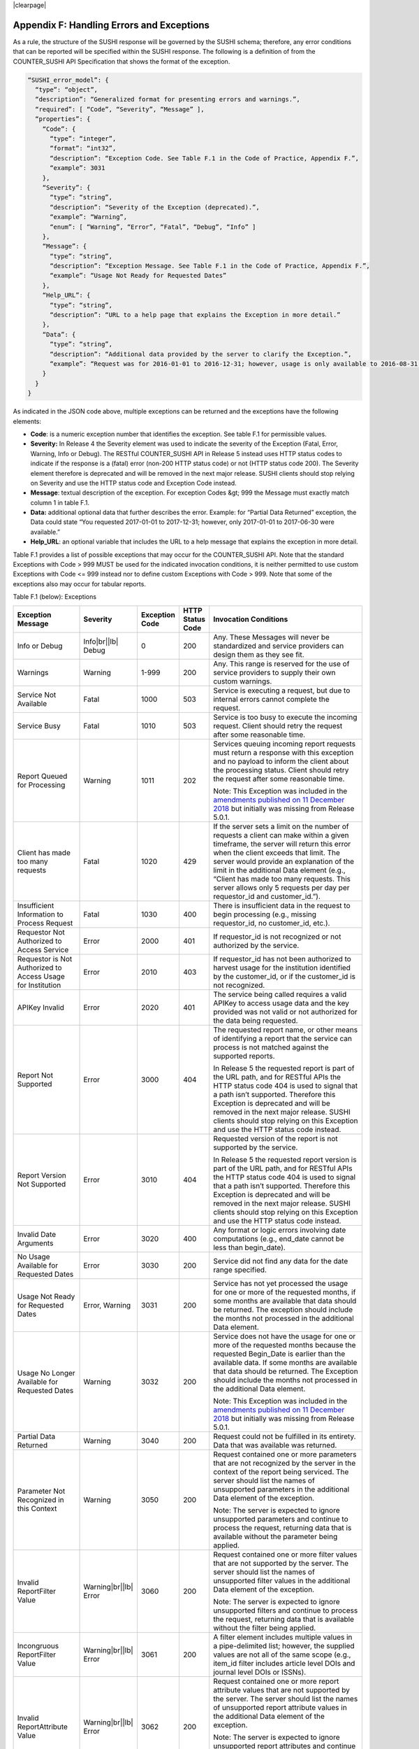 .. The COUNTER Code of Practice Release 5 © 2017-2021 by COUNTER
   is licensed under CC BY-SA 4.0. To view a copy of this license,
   visit https://creativecommons.org/licenses/by-sa/4.0/

|clearpage|

.. _appendix-f:

Appendix F: Handling Errors and Exceptions
==========================================

As a rule, the structure of the SUSHI response will be governed by the SUSHI schema; therefore, any error conditions that can be reported will be specified within the SUSHI response. The following is a definition of from the COUNTER_SUSHI API Specification that shows the format of the exception.

.. code-block:: json-object

   “SUSHI_error_model”: {
     “type”: “object”,
     “description”: “Generalized format for presenting errors and warnings.”,
     “required”: [ “Code”, “Severity”, “Message” ],
     “properties”: {
       “Code”: {
         “type”: “integer”,
         “format”: “int32”,
         “description”: “Exception Code. See Table F.1 in the Code of Practice, Appendix F.”,
         “example”: 3031
       },
       “Severity”: {
         “type”: “string”,
         “description”: “Severity of the Exception (deprecated).”,
         “example”: “Warning”,
         “enum”: [ “Warning”, “Error”, “Fatal”, “Debug”, “Info” ]
       },
       “Message”: {
         “type”: “string”,
         “description”: “Exception Message. See Table F.1 in the Code of Practice, Appendix F.”,
         “example”: “Usage Not Ready for Requested Dates”
       },
       “Help_URL”: {
         “type”: “string”,
         “description”: “URL to a help page that explains the Exception in more detail.”
       },
       “Data”: {
         “type”: “string”,
         “description”: “Additional data provided by the server to clarify the Exception.”,
         “example”: “Request was for 2016-01-01 to 2016-12-31; however, usage is only available to 2016-08-31.”
       }
     }
   }

As indicated in the JSON code above, multiple exceptions can be returned and the exceptions have the following elements:

* **Code**: is a numeric exception number that identifies the exception. See table F.1 for permissible values.
* **Severity:** In Release 4 the Severity element was used to indicate the severity of the Exception (Fatal, Error, Warning, Info or Debug). The RESTful COUNTER_SUSHI API in Release 5 instead uses HTTP status codes to indicate if the response is a (fatal) error (non-200 HTTP status code) or not (HTTP status code 200). The Severity element therefore is deprecated and will be removed in the next major release. SUSHI clients should stop relying on Severity and use the HTTP status code and Exception Code instead.
* **Message**: textual description of the exception. For exception Codes &gt; 999 the Message must exactly match column 1 in table F.1.
* **Data:** additional optional data that further describes the error. Example: for “Partial Data Returned” exception, the Data could state “You requested 2017-01-01 to 2017-12-31; however, only 2017-01-01 to 2017-06-30 were available.”
* **Help_URL**: an optional variable that includes the URL to a help message that explains the exception in more detail.

Table F.1 provides a list of possible exceptions that may occur for the COUNTER_SUSHI API. Note that the standard Exceptions with Code > 999 MUST be used for the indicated invocation conditions, it is neither permitted to use custom Exceptions with Code <= 999 instead nor to define custom Exceptions with Code > 999. Note that some of the exceptions also may occur for tabular reports.

Table F.1 (below): Exceptions

.. only:: latex

   .. tabularcolumns:: |>{\raggedright\arraybackslash}\Y{0.21}|>{\raggedright\arraybackslash}\Y{0.11}|>{\raggedright\arraybackslash}\Y{0.12}|>{\raggedright\arraybackslash}\Y{0.09}|>{\parskip=\tparskip}\Y{0.47}|

.. list-table::
   :class: longtable
   :widths: 20 9 10 7 54
   :header-rows: 1

   * - Exception Message
     - Severity
     - Exception Code
     - HTTP Status Code
     - Invocation Conditions

   * - Info or Debug
     - Info\ |br|\ |lb|
       Debug
     - 0
     - 200
     - Any. These Messages will never be standardized and service providers can design them as they see fit.

   * - Warnings
     - Warning
     - 1-999
     - 200
     - Any. This range is reserved for the use of service providers to supply their own custom warnings.

   * - Service Not Available
     - Fatal
     - 1000
     - 503
     - Service is executing a request, but due to internal errors cannot complete the request.

   * - Service Busy
     - Fatal
     - 1010
     - 503
     - Service is too busy to execute the incoming request. Client should retry the request after some reasonable time.

   * - Report Queued for Processing
     - Warning
     - 1011
     - 202
     - Services queuing incoming report requests must return a response with this exception and no payload to inform the client about the processing status. Client should retry the request after some reasonable time.

       Note: This Exception was included in the `amendments published on 11 December 2018 <https://www.projectcounter.org/amendments-clarifications-code-practice-release-5/>`__ but initially was missing from Release 5.0.1.

   * - Client has made too many requests
     - Fatal
     - 1020
     - 429
     - If the server sets a limit on the number of requests a client can make within a given timeframe, the server will return this error when the client exceeds that limit. The server would provide an explanation of the limit in the additional Data element (e.g., “Client has made too many requests. This server allows only 5 requests per day per requestor_id and customer_id.”).

   * - Insufficient Information to Process Request
     - Fatal
     - 1030
     - 400
     - There is insufficient data in the request to begin processing (e.g., missing requestor_id, no customer_id, etc.).

   * - Requestor Not Authorized to Access Service
     - Error
     - 2000
     - 401
     - If requestor_id is not recognized or not authorized by the service.

   * - Requestor is Not Authorized to Access Usage for Institution
     - Error
     - 2010
     - 403
     - If requestor_id has not been authorized to harvest usage for the institution identified by the customer_id, or if the customer_id is not recognized.

   * - APIKey Invalid
     - Error
     - 2020
     - 401
     - The service being called requires a valid APIKey to access usage data and the key provided was not valid or not authorized for the data being requested.

   * - Report Not Supported
     - Error
     - 3000
     - 404
     - The requested report name, or other means of identifying a report that the service can process is not matched against the supported reports.

       In Release 5 the requested report is part of the URL path, and for RESTful APIs the HTTP status code 404 is used to signal that a path isn’t supported. Therefore this Exception is deprecated and will be removed in the next major release. SUSHI clients should stop relying on this Exception and use the HTTP status code instead.

   * - Report Version Not Supported
     - Error
     - 3010
     - 404
     - Requested version of the report is not supported by the service.

       In Release 5 the requested report version is part of the URL path, and for RESTful APIs the HTTP status code 404 is used to signal that a path isn’t supported. Therefore this Exception is deprecated and will be removed in the next major release. SUSHI clients should stop relying on this Exception and use the HTTP status code instead.

   * - Invalid Date Arguments
     - Error
     - 3020
     - 400
     - Any format or logic errors involving date computations (e.g., end_date cannot be less than begin_date).

   * - No Usage Available for Requested Dates
     - Error
     - 3030
     - 200
     - Service did not find any data for the date range specified.

   * - Usage Not Ready for Requested Dates
     - Error, Warning
     - 3031
     - 200
     - Service has not yet processed the usage for one or more of the requested months, if some months are available that data should be returned. The exception should include the months not processed in the additional Data element.

   * - Usage No Longer Available for Requested Dates
     - Warning
     - 3032
     - 200
     - Service does not have the usage for one or more of the requested months because the requested Begin_Date is earlier than the available data. If some months are available that data should be returned. The Exception should include the months not processed in the additional Data element.

       Note: This Exception was included in the `amendments published on 11 December 2018 <https://www.projectcounter.org/amendments-clarifications-code-practice-release-5/>`__ but initially was missing from Release 5.0.1.

   * - Partial Data Returned
     - Warning
     - 3040
     - 200
     - Request could not be fulfilled in its entirety. Data that was available was returned.

   * - Parameter Not Recognized in this Context
     - Warning
     - 3050
     - 200
     - Request contained one or more parameters that are not recognized by the server in the context of the report being serviced. The server should list the names of unsupported parameters in the additional Data element of the exception.

       Note: The server is expected to ignore unsupported parameters and continue to process the request, returning data that is available without the parameter being applied.

   * - Invalid ReportFilter Value
     - Warning\ |br|\ |lb|
       Error
     - 3060
     - 200
     - Request contained one or more filter values that are not supported by the server. The server should list the names of unsupported filter values in the additional Data element of the exception.

       Note: The server is expected to ignore unsupported filters and continue to process the request, returning data that is available without the filter being applied.

   * - Incongruous ReportFilter Value
     - Warning\ |br|\ |lb|
       Error
     - 3061
     - 200
     - A filter element includes multiple values in a pipe-delimited list; however, the supplied values are not all of the same scope (e.g., item_id filter includes article level DOIs and journal level DOIs or ISSNs).

   * - Invalid ReportAttribute Value
     - Warning\ |br|\ |lb|
       Error
     - 3062
     - 200
     - Request contained one or more report attribute values that are not supported by the server. The server should list the names of unsupported report attribute values in the additional Data element of the exception.

       Note: The server is expected to ignore unsupported report attributes and continue to process the request, returning data that is available without the report attribute being applied.

   * - Required ReportFilter Missing
     - Warning\ |br|\ |lb|
       Error
     - 3070
     - 200
     - A required filter was not included in the request. Which filters are required will depend on the report and the service being called. For example, if the service requires that the request define the Platform name and no Platform filter is included, an exception would be returned. In general, the omission of a required filter would be viewed as an <em>Error</em>; however, if the service is able to process the request using a default value then a <em>Warning</em> can be returned. The additional Data element of the exception should name the missing filter.

Note 1: An Error does not interrupt completion of the transaction (in the sense of a programmatic failure), although it may not return the expected report for the reason that is identified. A Fatal exception does not complete the transaction; the problem may be temporary and a retry could be successful.

Note 2: Optional response: Service may respond with the additional exception of Info level and include additional information in the Message. For example, if the client is requesting data for a date range where the begin_date is before what the service offers, the service might include a HelpURL that can provide more information about supported dates.

Note 3: If multiple exceptions are discovered, each exception should be returned in its own element.

Note 4: Clarifying details about an exception (e.g., the filter that was missing or deemed invalid should be added to the Data element or, for custom warnings, the Message element of the exception so that the caller knows what to correct).

Note 5: If the caller gets the baseURL, the version, or method wrong, the expectation is that they will receive an HTTP 404 error since the specified path is not valid.
